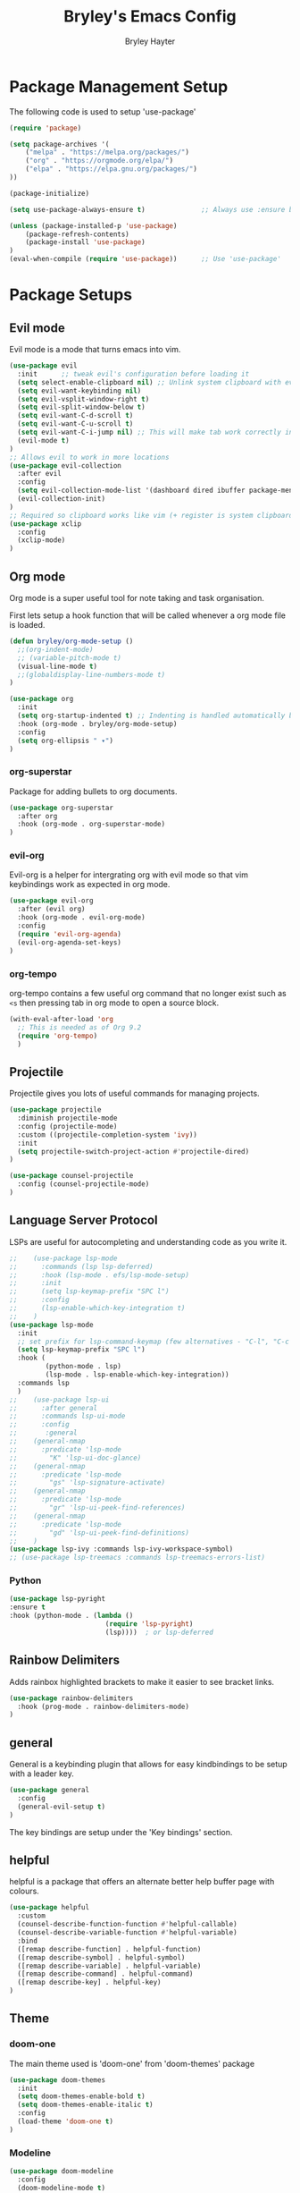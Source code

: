 #+TITLE: Bryley's Emacs Config
#+AUTHOR: Bryley Hayter

* Package Management Setup
  
The following code is used to setup 'use-package'

#+begin_src emacs-lisp
(require 'package)

(setq package-archives '(
    ("melpa" . "https://melpa.org/packages/")
    ("org" . "https://orgmode.org/elpa/")
    ("elpa" . "https://elpa.gnu.org/packages/")
))

(package-initialize)

(setq use-package-always-ensure t)              ;; Always use :ensure by default

(unless (package-installed-p 'use-package)
    (package-refresh-contents)
    (package-install 'use-package)
)
(eval-when-compile (require 'use-package))      ;; Use 'use-package'
#+end_src

* Package Setups
** Evil mode
Evil mode is a mode that turns emacs into vim.
#+begin_src emacs-lisp
  (use-package evil
    :init      ;; tweak evil's configuration before loading it
    (setq select-enable-clipboard nil) ;; Unlink system clipboard with evil registers
    (setq evil-want-keybinding nil)
    (setq evil-vsplit-window-right t)
    (setq evil-split-window-below t)
    (setq evil-want-C-d-scroll t)
    (setq evil-want-C-u-scroll t)
    (setq evil-want-C-i-jump nil) ;; This will make tab work correctly in org mode
    (evil-mode t)
  )
  ;; Allows evil to work in more locations
  (use-package evil-collection
    :after evil
    :config
    (setq evil-collection-mode-list '(dashboard dired ibuffer package-menu))
    (evil-collection-init)
  )
  ;; Required so clipboard works like vim (+ register is system clipboard)
  (use-package xclip
    :config
    (xclip-mode)
  )
#+end_src

** Org mode

Org mode is a super useful tool for note taking and task organisation.

First lets setup a hook function that will be called whenever a org mode file is loaded.

#+begin_src emacs-lisp
  (defun bryley/org-mode-setup ()
    ;;(org-indent-mode)
    ;; (variable-pitch-mode t)
    (visual-line-mode t)
    ;;(globaldisplay-line-numbers-mode t)
  )
#+end_src

#+begin_src emacs-lisp
  (use-package org
    :init
    (setq org-startup-indented t) ;; Indenting is handled automatically by org
    :hook (org-mode . bryley/org-mode-setup)
    :config
    (setq org-ellipsis " ▾")
  )
#+end_src

*** org-superstar
Package for adding bullets to org documents.

#+begin_src emacs-lisp
    (use-package org-superstar
      :after org
      :hook (org-mode . org-superstar-mode)
    )
#+end_src

*** evil-org

Evil-org is a helper for intergrating org with evil mode so that vim keybindings work as expected in org mode.

#+begin_src emacs-lisp
  (use-package evil-org
    :after (evil org)
    :hook (org-mode . evil-org-mode)
    :config
    (require 'evil-org-agenda)
    (evil-org-agenda-set-keys)
  )
#+end_src

*** org-tempo
org-tempo contains a few useful org command that no longer exist such as =<s= then pressing tab in org mode to open a source block.

#+begin_src emacs-lisp
  (with-eval-after-load 'org
    ;; This is needed as of Org 9.2
    (require 'org-tempo)
    )
#+end_src

** Projectile
Projectile gives you lots of useful commands for managing projects.

#+begin_src emacs-lisp
  (use-package projectile
    :diminish projectile-mode
    :config (projectile-mode)
    :custom ((projectile-completion-system 'ivy))
    :init
    (setq projectile-switch-project-action #'projectile-dired)
  )

  (use-package counsel-projectile
    :config (counsel-projectile-mode)
  )
#+end_src

** Language Server Protocol
LSPs are useful for autocompleting and understanding code as you write it.

#+begin_src emacs-lisp
  ;;    (use-package lsp-mode
  ;;      :commands (lsp lsp-deferred)
  ;;      :hook (lsp-mode . efs/lsp-mode-setup)
  ;;      :init
  ;;      (setq lsp-keymap-prefix "SPC l")
  ;;      :config
  ;;      (lsp-enable-which-key-integration t)
  ;;    )
  (use-package lsp-mode
    :init
    ;; set prefix for lsp-command-keymap (few alternatives - "C-l", "C-c l")
    (setq lsp-keymap-prefix "SPC l")
    :hook (
           (python-mode . lsp)
           (lsp-mode . lsp-enable-which-key-integration))
    :commands lsp
    )
  ;;    (use-package lsp-ui
  ;;      :after general
  ;;      :commands lsp-ui-mode
  ;;      :config
  ;;       :general
  ;; 	(general-nmap
  ;; 	  :predicate 'lsp-mode
  ;; 		"K" 'lsp-ui-doc-glance)
  ;; 	(general-nmap
  ;; 	  :predicate 'lsp-mode
  ;; 		"gs" 'lsp-signature-activate)
  ;; 	(general-nmap
  ;; 	  :predicate 'lsp-mode
  ;; 		"gr" 'lsp-ui-peek-find-references)
  ;; 	(general-nmap
  ;; 	  :predicate 'lsp-mode
  ;; 		"gd" 'lsp-ui-peek-find-definitions)
  ;; 	)
  (use-package lsp-ivy :commands lsp-ivy-workspace-symbol)
  ;; (use-package lsp-treemacs :commands lsp-treemacs-errors-list)
#+end_src

*** Python

#+begin_src emacs-lisp
  (use-package lsp-pyright
  :ensure t
  :hook (python-mode . (lambda ()
                          (require 'lsp-pyright)
                          (lsp))))  ; or lsp-deferred
#+end_src

** Rainbow Delimiters

Adds rainbox highlighted brackets to make it easier to see bracket links.

#+begin_src emacs-lisp
  (use-package rainbow-delimiters
    :hook (prog-mode . rainbow-delimiters-mode)
  )
#+end_src

** general
General is a keybinding plugin that allows for easy kindbindings to be setup with a leader key.

#+begin_src emacs-lisp
(use-package general
  :config
  (general-evil-setup t)
)
#+end_src
The key bindings are setup under the 'Key bindings' section.

** helpful
helpful is a package that offers an alternate better help buffer page with colours.

#+begin_src emacs-lisp
  (use-package helpful
    :custom
    (counsel-describe-function-function #'helpful-callable)
    (counsel-describe-variable-function #'helpful-variable)
    :bind
    ([remap describe-function] . helpful-function)
    ([remap describe-symbol] . helpful-symbol)
    ([remap describe-variable] . helpful-variable)
    ([remap describe-command] . helpful-command)
    ([remap describe-key] . helpful-key)
  )
#+end_src

** Theme
*** doom-one
The main theme used is 'doom-one' from 'doom-themes' package

#+begin_src emacs-lisp
(use-package doom-themes
  :init
  (setq doom-themes-enable-bold t)
  (setq doom-themes-enable-italic t)
  :config
  (load-theme 'doom-one t)
)
#+end_src

*** Modeline

#+begin_src emacs-lisp
  (use-package doom-modeline
    :config
    (doom-modeline-mode t)
  )
#+end_src

** Dashboard
Dashboard is used to include a dashboard when emacs opens up.

#+begin_src emacs-lisp
  (use-package dashboard
    :config
    (dashboard-setup-startup-hook)
  )
#+end_src

** Which Key
Which key is a package that helps with showing the available options when doing key chords.
#+begin_src emacs-lisp
  (use-package which-key
    :init
    (setq which-key-idle-delay 0.3)
    :config
    (which-key-mode)
  )
#+end_src

** Ivy

Ivy is a fuzzy finder tool that integrates itself within Emacs.

#+begin_src emacs-lisp
  (use-package ivy
    :config
    (ivy-mode)
  )
#+end_src

Ivy rich is an extention to ivy that makes ivy have even better things.

#+begin_src emacs-lisp
  (use-package ivy-rich
    :init
    (ivy-rich-mode t)
  )
#+end_src

** Counsel
Counsel is another ivy extention that allows for better default keybindings for find file M-x and so on.

#+begin_src emacs-lisp
    (use-package counsel
    :bind (("M-x" . counsel-M-x)
	   ("C-x b" . counsel-ibuffer)
	   ("C-x C-f" . counsel-find-file)
	   :map minibuffer-local-map
	   ("C-r" . 'counsel-minibuffer-history))
    )
#+end_src

** All the Icons
Extra icon support. Note that the code below will run 'all-the-icons-install-fonts' only once when the package is not installed.

#+begin_src emacs-lisp
(use-package all-the-icons
  :config
  (unless (package-installed-p 'all-the-icons)
    (all-the-icons-install-fonts)
  )
)
#+end_src

** Scroll on Jump

Package used to smooth scrolling.

#+begin_src emacs-lisp
  (use-package scroll-on-jump
    :custom
    (scroll-on-jump-smooth nil)
    (scroll-on-jump-duration 0.7)
    :config
    (scroll-on-jump-advice-add evil-undo)
    (scroll-on-jump-advice-add evil-redo)
    (scroll-on-jump-advice-add evil-jump-item)
    (scroll-on-jump-advice-add evil-jump-forward)
    (scroll-on-jump-advice-add evil-jump-backward)
    (scroll-on-jump-advice-add evil-ex-search-next)
    (scroll-on-jump-advice-add evil-ex-search-previous)
    (scroll-on-jump-advice-add evil-forward-paragraph)
    (scroll-on-jump-advice-add evil-backward-paragraph)
    (scroll-on-jump-advice-add evil-goto-mark)
    (scroll-on-jump-with-scroll-advice-add evil-goto-line)
    (scroll-on-jump-with-scroll-advice-add evil-scroll-down)
    (scroll-on-jump-with-scroll-advice-add evil-scroll-up)
    (scroll-on-jump-with-scroll-advice-add evil-scroll-line-to-center)
    (scroll-on-jump-with-scroll-advice-add evil-scroll-line-to-top)
    (scroll-on-jump-with-scroll-advice-add evil-scroll-line-to-bottom)
  )
#+end_src

* Global Configurations
** Must-have Configurations
*** GUI Settings

#+begin_src emacs-lisp
(setq inhibit-startup-message t)  ;; Removes the startup page

(scroll-bar-mode -1)              ;; Disables scrollbar
(tool-bar-mode -1)                ;; Disables tool-bar
(tooltip-mode -1)                 ;; Disables tooltips
#+end_src

*** Line numbers
    Enables line numbers.
#+begin_src emacs-lisp
  (setq display-line-numbers-type 'visual)  ;; Use relative line numbers (visually shown)
(setq-default left-fringe-width  10)
  (global-display-line-numbers-mode t)                 ;; Enable line numbers
#+end_src

*** Extra settings

Keeps 3 lines from cursor at top and bottom of buffer when scrolling like ~scrolloff~ setting in vim, also stop cursor from being centered when it goes offscreen.

#+begin_src emacs-lisp
  (setq scroll-margin 3)
  (setq scroll-step 1)
#+end_src

#+begin_src emacs-lisp
  (global-hl-line-mode t)
#+end_src

** Key bindings
*** Zooming in and out

#+begin_src emacs-lisp
(global-set-key (kbd "C-=") 'text-scale-increase)
(global-set-key (kbd "C--") 'text-scale-decrease)
#+end_src

*** Clipboard
Make it so that Ctrl-Shift-V pastes from clipboard.

#+begin_src emacs-lisp
(global-set-key (kbd "C-S-V") 'clipboard-yank)
#+end_src

*** General
Below are keybindings that use a leader key (Space) using the package ~general~.
#+begin_src emacs-lisp
  (nvmap :keymaps 'override :prefix "SPC"
	 "SPC"   '(counsel-M-x :which-key "M-x")
	 "f f"   '(projectile-find-file :which-key "Find file")
	 "r" '((lambda () (interactive) (load-file "~/.config/emacs/init.el")) :which-key "Reload emacs config")
	 "p"     '(projectile-command-map :which-key "Projectile Commands")
	 ;; "l"     '((lambda () (interactive) (lsp-command-map) :which-key "LSP Commands" :predicate '(lsp-mode))
  )
  (nvmap :keymaps 'override :prefix "SPC"
	 "m *"   '(org-ctrl-c-star :which-key "Org-ctrl-c-star")
	 "m +"   '(org-ctrl-c-minus :which-key "Org-ctrl-c-minus")
	 "m ."   '(counsel-org-goto :which-key "Counsel org goto")
	 "m e"   '(org-export-dispatch :which-key "Org export dispatch")
	 "m f"   '(org-footnote-new :which-key "Org footnote new")
	 "m h"   '(org-toggle-heading :which-key "Org toggle heading")
	 "m i"   '(org-toggle-item :which-key "Org toggle item")
	 "m n"   '(org-store-link :which-key "Org store link")
	 "m o"   '(org-set-property :which-key "Org set property")
	 "m t"   '(org-todo :which-key "Org todo")
	 "m x"   '(org-toggle-checkbox :which-key "Org toggle checkbox")
	 "m B"   '(org-babel-tangle :which-key "Org babel tangle")
	 "m I"   '(org-toggle-inline-images :which-key "Org toggle inline imager")
	 "m T"   '(org-todo-list :which-key "Org todo list")
	 "o a"   '(org-agenda :which-key "Org agenda")
  )
#+end_src

Escape with escape like in Vim.

#+begin_src emacs-lisp
  (global-set-key (kbd "<escape>") 'keyboard-escape-quit)
#+end_src

** Font

#+begin_src emacs-lisp
 (set-frame-font "Hack Nerd Font 14" nil t)
   (set-face-attribute 'default nil
     :font "Hack Nerd Font 14"
     :weight 'medium
   )
#+end_src

